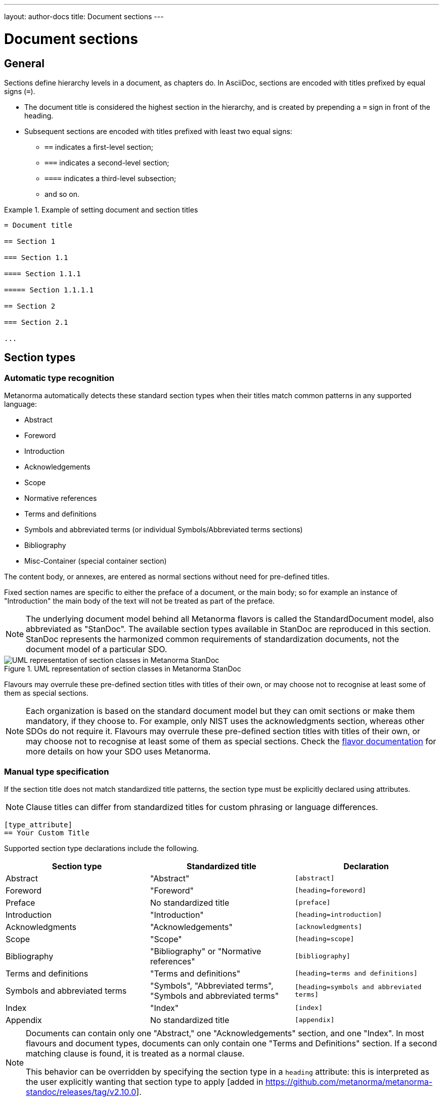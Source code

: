 ---
layout: author-docs
title: Document sections
---

= Document sections

== General

// tag::tutorial[]

Sections define hierarchy levels in a document, as chapters do.
In AsciiDoc, sections are encoded with titles prefixed by equal signs (`=`).

* The document title is considered the highest section in the hierarchy, and is
created by prepending a `=` sign in front of the heading.
* Subsequent sections are encoded with titles prefixed with least two equal signs:
** `==` indicates a first-level section;
** `===` indicates a second-level section;
** `====` indicates a third-level subsection;
** and so on.


[example]
.Example of setting document and section titles
====
[source,adoc]
----
= Document title

== Section 1

=== Section 1.1

==== Section 1.1.1

===== Section 1.1.1.1

== Section 2

=== Section 2.1

...
----
====


== Section types

=== Automatic type recognition

Metanorma automatically detects these standard section types when their titles match
common patterns in any supported language:

* Abstract
* Foreword
* Introduction
* Acknowledgements
* Scope
* Normative references
* Terms and definitions
* Symbols and abbreviated terms (or individual Symbols/Abbreviated terms sections)
* Bibliography
* Misc-Container (special container section)

// To successfully validate a document, the compiler needs to know what sections
// are in the document. Metanorma relies on these predefined section titles to
// check them against the document model.

The content body, or annexes, are entered as normal sections without need for
pre-defined titles.

Fixed section names are specific to either the preface of a document, or the main body;
so for example an instance of "Introduction" the main body of the text will not be treated
as part of the preface.

NOTE: The underlying document model behind all Metanorma flavors is called the
StandardDocument model, also abbreviated as "StanDoc".
The available section types available in StanDoc are reproduced in this section.
StanDoc represents the harmonized common requirements of standardization
documents, not the document model of a particular SDO.

.UML representation of section classes in Metanorma StanDoc
image::https://raw.githubusercontent.com/metanorma/metanorma-model-standoc/main/images/StandardDoc_Sections.png[UML representation of section classes in Metanorma StanDoc]

Flavours may overrule these pre-defined section titles with titles of their own,
or may choose not to recognise at least some of them as special sections.

NOTE: Each organization is based on the standard document model but they can
omit sections or make them mandatory, if they choose to. For example, only NIST
uses the acknowledgments section, whereas other SDOs do not require it. Flavours
may overrule these pre-defined section titles with titles of their own, or may
choose not to recognise at least some of them as special sections. Check the
link:/flavors/[flavor documentation] for more details on how
your SDO uses Metanorma.


=== Manual type specification

If the section title does not match standardized title patterns, the section
type must be explicitly declared using attributes.

NOTE: Clause titles can differ from standardized titles for custom phrasing or
language differences.

[source,adoc]
----
[type_attribute]
== Your Custom Title
----

Supported section type declarations include the following.

[cols="1,1,1", options="header"]
|===
|Section type |Standardized title |Declaration

|Abstract
|"Abstract"
|`[abstract]`

|Foreword
|"Foreword"
|`[heading=foreword]`

|Preface
| No standardized title
|`[preface]`

|Introduction
|"Introduction"
|`[heading=introduction]`

|Acknowledgments
|"Acknowledgements"
|`[acknowledgments]`

|Scope
|"Scope"
|`[heading=scope]`

|Bibliography
|"Bibliography" or "Normative references"
|`[bibliography]`

|Terms and definitions
|"Terms and definitions"
|`[heading=terms and definitions]`

|Symbols and abbreviated terms
| "Symbols", "Abbreviated terms", "Symbols and abbreviated terms"
|`[heading=symbols and abbreviated terms]`

|Index
|"Index"
|`[index]`

|Appendix
| No standardized title
|`[appendix]`

|===

[NOTE]
--
Documents can contain only one "Abstract," one "Acknowledgements" section, and one "Index".
In most flavours and document types, documents can only contain one "Terms and Definitions" section.
If a second matching clause is found, it is treated as a normal clause.

This behavior can be overridden by specifying the section type in a `heading`
attribute: this is interpreted as the user explicitly wanting that section type
to apply [added in https://github.com/metanorma/metanorma-standoc/releases/tag/v2.10.0].
--

The following example indicates usage of the section titles.

[source,adoc]
----
= Document title

== Abstract

== Foreword

[preface] <1>
== Introduction to version 3 of this standard

[bibliography] <2>
== Normative references

[heading=terms and definitions] <3>
== Terms, definitions, and abbreviations

[bibliography]
== Bibliography
...

[appendix,obligation=informative] <4>
== Additional content
...
----

<1> This section is meant to be the introduction but the title deviates from the
pre-defined title. The `[preface]` declares it as such.
<2> "Normative references" is encoded with the `[bibliography]` declaration.
<3> The "heading" declaration assigns the section as a particular kind.
<4> "Additional content" is an annex and needs to be declared explicitly.
Normative status of the annex is defined by adding the `obligation` option.

// end::tutorial[]

[NOTE]
====
The above section titles as detected by Metanorma are case-insensitive.
While ISO Directives Part 2 demands clause titles to be in
https://en.wikipedia.org/wiki/Letter_case#Sentence_case[sentence case],
some organizations utilize
https://en.wikipedia.org/wiki/Letter_case#Title_case[title case].
====

[NOTE]
====
A dedicated topic link:../section-terms/[expands on "`Terms and definitions`" section grammar].
====

Automated title recognition (by English titles such as _Scope_, _Normative references_, etc.)
applies only at the topmost level of clause. If a clause is to be recognised with a special
type and nested at a deeper clause level, the `heading` attribute still needs to be
used [added in https://github.com/metanorma/metanorma-standoc/releases/tag/v2.8.6]; otherwise,
the clauses will be treated as normal clauses, without the special semantics or formatting
of those clause types. For example,

[source,adoc]
----
== General

[heading=scope]
=== Scope

[bibliography,heading=normative references]
=== Normative references

[heading=terms and definitions]
=== Terms and definitions
----

In most flavours of Metanorma, if the title is indicated or guessed correctly,
it is overwritten by the standard title required by the SDO and internationalization;
for example, in ISO,

[source,adoc]
----
[heading=foreword]
== Fore Word
----

will still be rendered as

____
*Foreword*
____

in English, and

____
*Avant-propos*
____

in French; the supplied text is ignored.

Moreover, the title of a Terms and definitions clause will be determined automatically,
based on its contents; a `Terms and definitions` clause which contains a symbols clause
but not an abbreviated terms clause will automatically be titled _Terms, definitions and symbols_
in English (_Termes, définitions et symboles_ in French.

In order to force the provided title to be retained in the clause, despite the SDO requirements
for the flavour of Metanorma, use the attribute
`keeptitle=true` [added in https://github.com/metanorma/metanorma-standoc/releases/tag/v2.8.6]. For example,

[source,adoc]
----
[heading=foreword,keeptitle=true]
== Fore Word
----

will be encoded and rendered as a foreword, but it will retain its title as _Fore Word_.


=== Blank subclause headings

Blank subclause headings can be given like this:

[source,asciidoc]
--
=== {blank}
--

These are used when you want to give a subclause number for a new subclause,
but without an associated header text. For example,

[source,asciidoc]
--
=== Physical and chemical characteristics

==== {blank}

The mass fraction of moisture, determined in accordance with...
--

renders as

____
*4.2. Physical and chemical characteristics*

*4.2.1.*  The mass fraction of moisture, determined in accordance with...
____

[NOTE]
====
This notation should not be used to implement paragraph numbering as required for e.g. metanorma-un.
The link:/flavors/un/[UN Metanorma flavor] treats each paragraph
as a distinct clause and automatically numbers it.
====

=== Inline headings

Inline subclause headings (e.g. for test methods) are indicated by preceding the heading
with the `[%inline-header]` option attribute. So in the Rice Model document,

[source,asciidoc]
--
[%inline-header]
==== Sieve,

with round perforations of diameter 1,4 mm.
--

renders as

____
*A.2.1.1. Sieve,* with round perforations of diameter 1,4 mm.
____

=== Variant titles

Variant titles [added in
https://github.com/metanorma/metanorma-standoc/releases/tag/v1.10.5] are entered
as paragraphs with a `variant-title` role attribute within a clause, as follows:

[source,adoc]
----
=== Proper title

[.variant-title,type=sub]
This is the variant title

Text of section.
----

Variant titles of type `sub` are rendered as subtitles of clauses.

=== Floating titles

WARNING: Intended for legacy support only. Use with care.

A "`floating title`" is a title that is placed outside the numbered hierarchy of
clauses. This means that a floating title is not uniquely referable like normal
clauses.

Since the hierarchical structure of standards documents is critical to their
proper referencing, floating titles are commonly disallowed by standards
documents. Nonetheless, for legacy support reasons, floating titles are
supported in Metanoma [added in https://github.com/metanorma/metanorma-standoc/releases/tag/v1.11.4]:

[source,adoc]
----
=== Section 2.1

[discrete]
==== I am a floating title within section 2.1

==== Section 2.1.1
----

NOTE: Floating titles are sometimes referred in AsciiDoc as "`discrete titles`".



== Sections deeper than 5 levels

Standards can contain many levels of embedding: ISO/IEC DIR 2 only considers
it a problem if there are more than 7 levels of embedding.

To realise higher levels of embedding,
prefix a 5-level section title with the attribute `level=`:

NOTE: Asciidoctor AsciiDoc permits only five levels of section embedding
(not counting the document title).


[source,asciidoc]
--
// Six equal signs for five levels
====== Clause 5A

[level=6]
====== Clause 6A

[level=7]
====== Clause 7A

[level=7]
====== Clause 7B

[level=6]
====== Clause 6B

====== Clause 5B
--

This generates the following ISO XML:

[source,xml]
--
<clause id="_" inline-header="false" obligation="normative">
	<title>
		Clause 5
	</title>
	<clause id="_" inline-header="false" obligation="normative">
		<title>
			Clause 6
		</title>
		<clause id="_" inline-header="false" obligation="normative">
			<title>
				Clause 7A
			</title>
		</clause>
		<clause id="_" inline-header="false" obligation="normative">
			<title>
				Clause 7B
			</title>
		</clause>
	</clause>
	<clause id="_" inline-header="false" obligation="normative">
		<title>
			Clause 6B
		</title>
	</clause>
</clause>
<clause id="_" inline-header="false" obligation="normative">
	<title>
		Clause 5B
	</title>
</clause>
--

and the rendering would be something like

*1.1.1.1.1  Clause 5A*

*1.1.1.1.1.1  Clause 6A*

1.1.1.1.1.1.1  Clause 7A

1.1.1.1.1.1.2  Clause 7B

*1.1.1.1.1.2  Clause 6B*

*1.1.1.1.2  Clause 5B*
